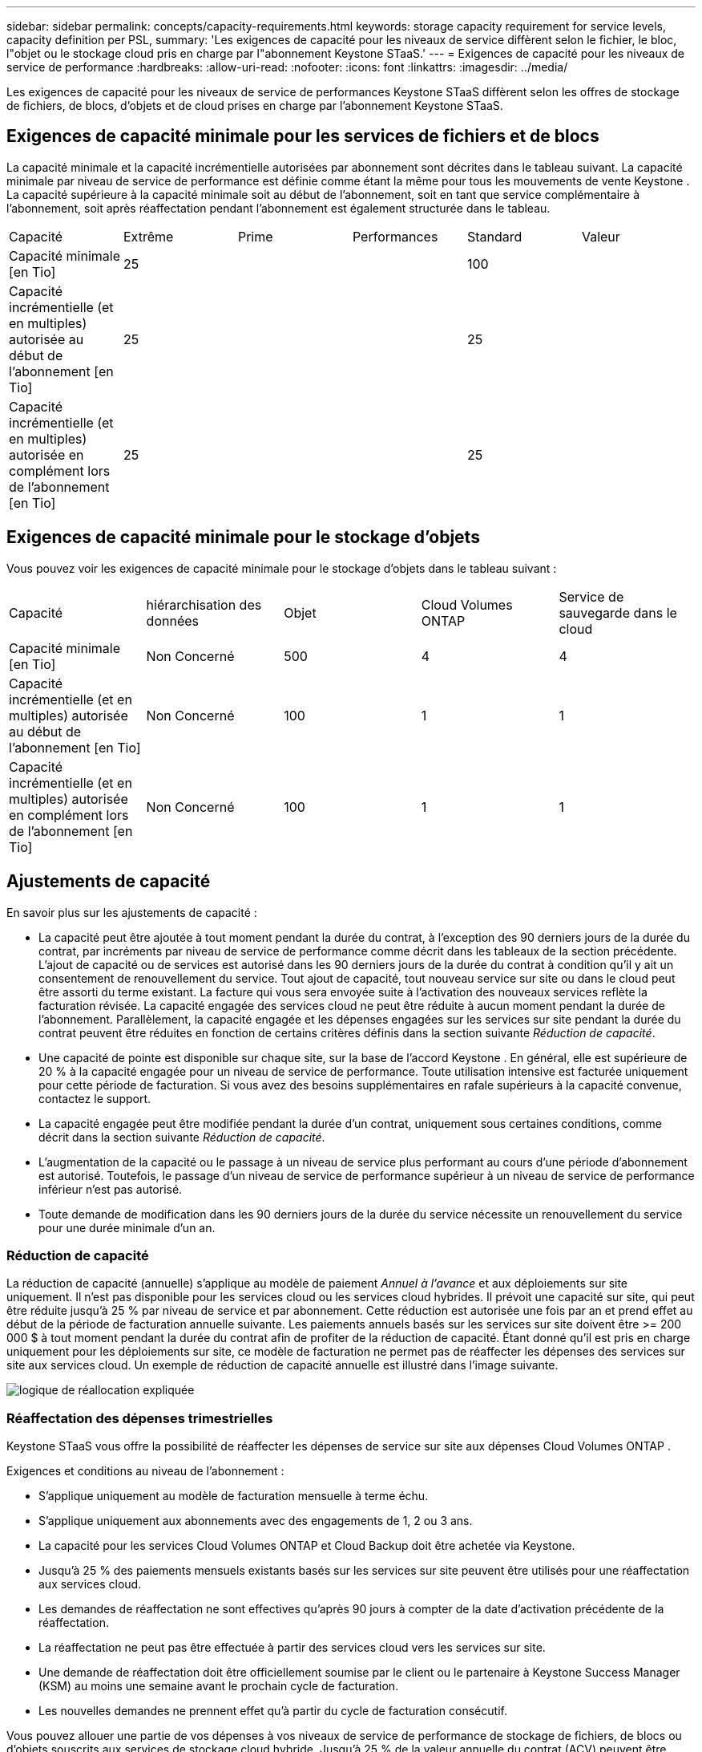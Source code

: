 ---
sidebar: sidebar 
permalink: concepts/capacity-requirements.html 
keywords: storage capacity requirement for service levels, capacity definition per PSL, 
summary: 'Les exigences de capacité pour les niveaux de service diffèrent selon le fichier, le bloc, l"objet ou le stockage cloud pris en charge par l"abonnement Keystone STaaS.' 
---
= Exigences de capacité pour les niveaux de service de performance
:hardbreaks:
:allow-uri-read: 
:nofooter: 
:icons: font
:linkattrs: 
:imagesdir: ../media/


[role="lead"]
Les exigences de capacité pour les niveaux de service de performances Keystone STaaS diffèrent selon les offres de stockage de fichiers, de blocs, d'objets et de cloud prises en charge par l'abonnement Keystone STaaS.



== Exigences de capacité minimale pour les services de fichiers et de blocs

La capacité minimale et la capacité incrémentielle autorisées par abonnement sont décrites dans le tableau suivant.  La capacité minimale par niveau de service de performance est définie comme étant la même pour tous les mouvements de vente Keystone .  La capacité supérieure à la capacité minimale soit au début de l'abonnement, soit en tant que service complémentaire à l'abonnement, soit après réaffectation pendant l'abonnement est également structurée dans le tableau.

|===


| Capacité | Extrême | Prime | Performances | Standard | Valeur 


 a| 
Capacité minimale [en Tio]
3+| 25 2+| 100 


 a| 
Capacité incrémentielle (et en multiples) autorisée au début de l'abonnement [en Tio]
3+| 25 2+| 25 


 a| 
Capacité incrémentielle (et en multiples) autorisée en complément lors de l'abonnement [en Tio]
3+| 25 2+| 25 
|===


== Exigences de capacité minimale pour le stockage d'objets

Vous pouvez voir les exigences de capacité minimale pour le stockage d'objets dans le tableau suivant :

|===


| Capacité | hiérarchisation des données | Objet | Cloud Volumes ONTAP | Service de sauvegarde dans le cloud 


 a| 
Capacité minimale [en Tio]
 a| 
Non Concerné
 a| 
500
 a| 
4
 a| 
4



 a| 
Capacité incrémentielle (et en multiples) autorisée au début de l'abonnement [en Tio]
 a| 
Non Concerné
 a| 
100
 a| 
1
 a| 
1



 a| 
Capacité incrémentielle (et en multiples) autorisée en complément lors de l'abonnement [en Tio]
 a| 
Non Concerné
 a| 
100
 a| 
1
 a| 
1

|===


== Ajustements de capacité

En savoir plus sur les ajustements de capacité :

* La capacité peut être ajoutée à tout moment pendant la durée du contrat, à l'exception des 90 derniers jours de la durée du contrat, par incréments par niveau de service de performance comme décrit dans les tableaux de la section précédente.  L'ajout de capacité ou de services est autorisé dans les 90 derniers jours de la durée du contrat à condition qu'il y ait un consentement de renouvellement du service.  Tout ajout de capacité, tout nouveau service sur site ou dans le cloud peut être assorti du terme existant.  La facture qui vous sera envoyée suite à l'activation des nouveaux services reflète la facturation révisée.  La capacité engagée des services cloud ne peut être réduite à aucun moment pendant la durée de l'abonnement.  Parallèlement, la capacité engagée et les dépenses engagées sur les services sur site pendant la durée du contrat peuvent être réduites en fonction de certains critères définis dans la section suivante _Réduction de capacité_.
* Une capacité de pointe est disponible sur chaque site, sur la base de l'accord Keystone .  En général, elle est supérieure de 20 % à la capacité engagée pour un niveau de service de performance.  Toute utilisation intensive est facturée uniquement pour cette période de facturation.  Si vous avez des besoins supplémentaires en rafale supérieurs à la capacité convenue, contactez le support.
* La capacité engagée peut être modifiée pendant la durée d'un contrat, uniquement sous certaines conditions, comme décrit dans la section suivante _Réduction de capacité_.
* L'augmentation de la capacité ou le passage à un niveau de service plus performant au cours d'une période d'abonnement est autorisé.  Toutefois, le passage d’un niveau de service de performance supérieur à un niveau de service de performance inférieur n’est pas autorisé.
* Toute demande de modification dans les 90 derniers jours de la durée du service nécessite un renouvellement du service pour une durée minimale d'un an.




=== Réduction de capacité

La réduction de capacité (annuelle) s'applique au modèle de paiement _Annuel à l'avance_ et aux déploiements sur site uniquement.  Il n'est pas disponible pour les services cloud ou les services cloud hybrides.  Il prévoit une capacité sur site, qui peut être réduite jusqu'à 25 % par niveau de service et par abonnement.  Cette réduction est autorisée une fois par an et prend effet au début de la période de facturation annuelle suivante.  Les paiements annuels basés sur les services sur site doivent être >= 200 000 $ à tout moment pendant la durée du contrat afin de profiter de la réduction de capacité.  Étant donné qu’il est pris en charge uniquement pour les déploiements sur site, ce modèle de facturation ne permet pas de réaffecter les dépenses des services sur site aux services cloud.  Un exemple de réduction de capacité annuelle est illustré dans l’image suivante.

image:reallocation.png["logique de réallocation expliquée"]



=== Réaffectation des dépenses trimestrielles

Keystone STaaS vous offre la possibilité de réaffecter les dépenses de service sur site aux dépenses Cloud Volumes ONTAP .

Exigences et conditions au niveau de l'abonnement :

* S'applique uniquement au modèle de facturation mensuelle à terme échu.
* S'applique uniquement aux abonnements avec des engagements de 1, 2 ou 3 ans.
* La capacité pour les services Cloud Volumes ONTAP et Cloud Backup doit être achetée via Keystone.
* Jusqu'à 25 % des paiements mensuels existants basés sur les services sur site peuvent être utilisés pour une réaffectation aux services cloud.
* Les demandes de réaffectation ne sont effectives qu'après 90 jours à compter de la date d'activation précédente de la réaffectation.
* La réaffectation ne peut pas être effectuée à partir des services cloud vers les services sur site.
* Une demande de réaffectation doit être officiellement soumise par le client ou le partenaire à Keystone Success Manager (KSM) au moins une semaine avant le prochain cycle de facturation.
* Les nouvelles demandes ne prennent effet qu'à partir du cycle de facturation consécutif.


Vous pouvez allouer une partie de vos dépenses à vos niveaux de service de performance de stockage de fichiers, de blocs ou d'objets souscrits aux services de stockage cloud hybride.  Jusqu'à 25 % de la valeur annuelle du contrat (ACV) peuvent être réaffectés chaque trimestre aux services Cloud Volumes ONTAP Primary et Cloud Volumes ONTAP Secondary :

image:reallocation.png["logique de réallocation expliquée"]

Ce tableau fournit un ensemble d’exemples de valeurs pour démontrer comment fonctionne la réaffectation des dépenses.  Dans cet exemple, `$5000` les dépenses mensuelles sont réaffectées au service de stockage cloud hybride.

|===


| *Avant l'attribution* | *Capacité (Tio)* | *Dépense mensuelle désignée* 


| Extrême | 125 | 37 376 


| *Après réaffectation* | *Capacité (Tio)* | *Dépense mensuelle désignée* 


| Extrême | 108 | 37 376 


| Cloud Volumes ONTAP | 47 | 5 000 


|  |  | 37 376 
|===
La réduction est de (125-108) = 17 TiB de la capacité allouée au niveau de service de performance Extreme.  Lors de la réaffectation des dépenses, le stockage cloud hybride alloué n'est pas de 17 Tio mais d'une capacité équivalente que 5 000 $ peuvent acheter.  Dans cet exemple, pour 5 000 $, vous pouvez obtenir une capacité de stockage sur site de 17 Tio pour le niveau de service de performances Extreme et une capacité de cloud hybride de 47 Tio pour le niveau de service de performances Cloud Volumes ONTAP .  Par conséquent, la réaffectation porte sur les dépenses et non sur la capacité.

Contactez votre Keystone Success Manager (KSM) si vous souhaitez réaffecter les dépenses de vos services sur site vers les services cloud.
